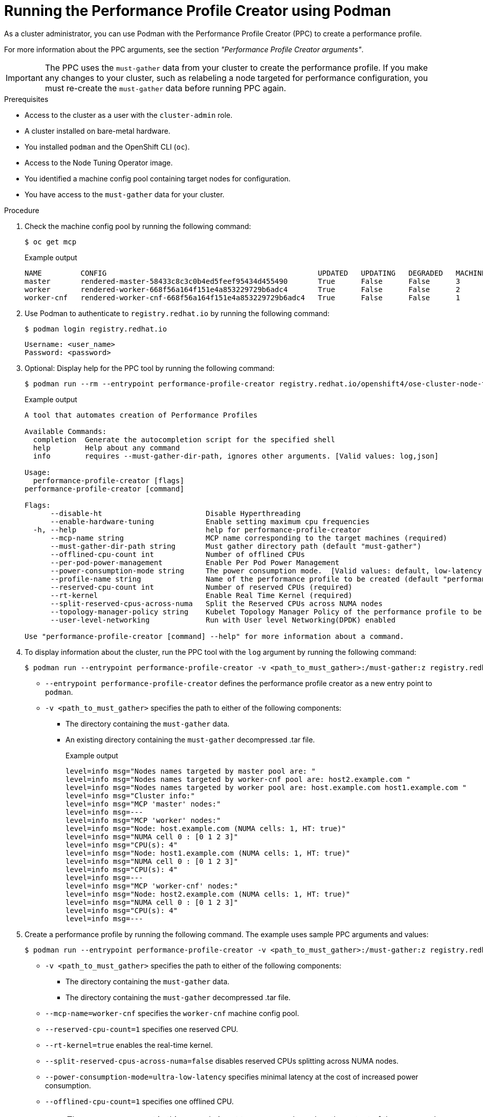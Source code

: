 // Module included in the following assemblies:
//
// * scalability_and_performance/low_latency_tuning/cnf-tuning-low-latency-nodes-with-perf-profile.adoc

:_mod-docs-content-type: PROCEDURE
[id="running-the-performance-profile-profile-cluster-using-podman_{context}"]
= Running the Performance Profile Creator using Podman

As a cluster administrator, you can use Podman with the Performance Profile Creator (PPC) to create a performance profile.

For more information about the PPC arguments, see the section _"Performance Profile Creator arguments"_.

[IMPORTANT]
====
The PPC uses the `must-gather` data from your cluster to create the performance profile. If you make any changes to your cluster, such as relabeling a node targeted for performance configuration, you must re-create the `must-gather` data before running PPC again.
====

.Prerequisites

* Access to the cluster as a user with the `cluster-admin` role.
* A cluster installed on bare-metal hardware.
* You installed `podman` and the OpenShift CLI (`oc`).
* Access to the Node Tuning Operator image.
* You identified a machine config pool containing target nodes for configuration.
* You have access to the `must-gather` data for your cluster.

.Procedure

. Check the machine config pool by running the following command:
+
[source,terminal]
----
$ oc get mcp
----
+
.Example output
[source,terminal]
----
NAME         CONFIG                                                 UPDATED   UPDATING   DEGRADED   MACHINECOUNT   READYMACHINECOUNT   UPDATEDMACHINECOUNT   DEGRADEDMACHINECOUNT   AGE
master       rendered-master-58433c8c3c0b4ed5feef95434d455490       True      False      False      3              3                   3                     0                      8h
worker       rendered-worker-668f56a164f151e4a853229729b6adc4       True      False      False      2              2                   2                     0                      8h
worker-cnf   rendered-worker-cnf-668f56a164f151e4a853229729b6adc4   True      False      False      1              1                   1                     0                      79m
----

. Use Podman to authenticate to `registry.redhat.io` by running the following command:
+
[source,terminal]
----
$ podman login registry.redhat.io
----
+
[source,bash]
----
Username: <user_name>
Password: <password>
----

. Optional: Display help for the PPC tool by running the following command:
+
[source,terminal,subs="attributes+"]
----
$ podman run --rm --entrypoint performance-profile-creator registry.redhat.io/openshift4/ose-cluster-node-tuning-rhel9-operator:v{product-version} -h
----
+
.Example output
+
[source,terminal]
----
A tool that automates creation of Performance Profiles

Available Commands:
  completion  Generate the autocompletion script for the specified shell
  help        Help about any command
  info        requires --must-gather-dir-path, ignores other arguments. [Valid values: log,json]

Usage:
  performance-profile-creator [flags]
performance-profile-creator [command]

Flags:
      --disable-ht                        Disable Hyperthreading
      --enable-hardware-tuning            Enable setting maximum cpu frequencies
  -h, --help                              help for performance-profile-creator
      --mcp-name string                   MCP name corresponding to the target machines (required)
      --must-gather-dir-path string       Must gather directory path (default "must-gather")
      --offlined-cpu-count int            Number of offlined CPUs
      --per-pod-power-management          Enable Per Pod Power Management
      --power-consumption-mode string     The power consumption mode.  [Valid values: default, low-latency, ultra-low-latency] (default "default")
      --profile-name string               Name of the performance profile to be created (default "performance")
      --reserved-cpu-count int            Number of reserved CPUs (required)
      --rt-kernel                         Enable Real Time Kernel (required)
      --split-reserved-cpus-across-numa   Split the Reserved CPUs across NUMA nodes
      --topology-manager-policy string    Kubelet Topology Manager Policy of the performance profile to be created. [Valid values: single-numa-node, best-effort, restricted] (default "restricted")
      --user-level-networking             Run with User level Networking(DPDK) enabled

Use "performance-profile-creator [command] --help" for more information about a command.
----

. To display information about the cluster, run the PPC tool with the `log` argument by running the following command:
+
[source,terminal,subs="attributes+"]
----
$ podman run --entrypoint performance-profile-creator -v <path_to_must_gather>:/must-gather:z registry.redhat.io/openshift4/ose-cluster-node-tuning-rhel9-operator:v{product-version} info --must-gather-dir-path /must-gather
----
+
* `--entrypoint performance-profile-creator` defines the performance profile creator as a new entry point to `podman`.
* `-v <path_to_must_gather>` specifies the path to either of the following components:
** The directory containing the `must-gather` data.
** An existing directory containing the `must-gather` decompressed .tar file.
+
.Example output
[source,terminal]
----
level=info msg="Nodes names targeted by master pool are: "
level=info msg="Nodes names targeted by worker-cnf pool are: host2.example.com "
level=info msg="Nodes names targeted by worker pool are: host.example.com host1.example.com "
level=info msg="Cluster info:"
level=info msg="MCP 'master' nodes:"
level=info msg=---
level=info msg="MCP 'worker' nodes:"
level=info msg="Node: host.example.com (NUMA cells: 1, HT: true)"
level=info msg="NUMA cell 0 : [0 1 2 3]"
level=info msg="CPU(s): 4"
level=info msg="Node: host1.example.com (NUMA cells: 1, HT: true)"
level=info msg="NUMA cell 0 : [0 1 2 3]"
level=info msg="CPU(s): 4"
level=info msg=---
level=info msg="MCP 'worker-cnf' nodes:"
level=info msg="Node: host2.example.com (NUMA cells: 1, HT: true)"
level=info msg="NUMA cell 0 : [0 1 2 3]"
level=info msg="CPU(s): 4"
level=info msg=---
----

. Create a performance profile by running the following command. The example uses sample PPC arguments and values:
+
[source,terminal,subs="attributes+"]
----
$ podman run --entrypoint performance-profile-creator -v <path_to_must_gather>:/must-gather:z registry.redhat.io/openshift4/ose-cluster-node-tuning-rhel9-operator:v{product-version} --mcp-name=worker-cnf --reserved-cpu-count=1 --rt-kernel=true --split-reserved-cpus-across-numa=false --must-gather-dir-path /must-gather --power-consumption-mode=ultra-low-latency --offlined-cpu-count=1 > my-performance-profile.yaml
----
+
* `-v <path_to_must_gather>` specifies the path to either of the following components:
** The directory containing the `must-gather` data.
** The directory containing the `must-gather` decompressed .tar file.
* `--mcp-name=worker-cnf` specifies the `worker-cnf` machine config pool.
* `--reserved-cpu-count=1` specifies one reserved CPU.
* `--rt-kernel=true` enables the real-time kernel.
* `--split-reserved-cpus-across-numa=false` disables reserved CPUs splitting across NUMA nodes.
* `--power-consumption-mode=ultra-low-latency` specifies minimal latency at the cost of increased power consumption.
* `--offlined-cpu-count=1` specifies one offlined CPU.
+
[NOTE]
====
The `mcp-name` argument in this example is set to `worker-cnf` based on the output of the command `oc get mcp`. For {sno} use `--mcp-name=master`.
====
+
.Example output
[source,terminal]
----
level=info msg="Nodes targeted by worker-cnf MCP are: [worker-2]"
level=info msg="NUMA cell(s): 1"
level=info msg="NUMA cell 0 : [0 1 2 3]"
level=info msg="CPU(s): 4"
level=info msg="1 reserved CPUs allocated: 0 "
level=info msg="2 isolated CPUs allocated: 2-3"
level=info msg="Additional Kernel Args based on configuration: []"
----
// Can't the MCP name be whatever the user wants, regardless of SNO vs multi-mode?

. Review the created YAML file by running the following command:
+
[source,terminal]
----
$ cat my-performance-profile.yaml
----
.Example output
+
[source,yaml]
----
---
apiVersion: performance.openshift.io/v2
kind: PerformanceProfile
metadata:
  name: performance
spec:
  cpu:
    isolated: 2-3
    offlined: "1"
    reserved: "0"
  machineConfigPoolSelector:
    machineconfiguration.openshift.io/role: worker-cnf
  net:
    userLevelNetworking: false
  nodeSelector:
    node-role.kubernetes.io/worker-cnf: ""
  numa:
    topologyPolicy: restricted
  realTimeKernel:
    enabled: true
  workloadHints:
    highPowerConsumption: true
    perPodPowerManagement: false
    realTime: true
----

. Apply the generated profile:
+
[source,terminal]
----
$ oc apply -f my-performance-profile.yaml
----
+
.Example output
[source,terminal]
----
performanceprofile.performance.openshift.io/performance created
----